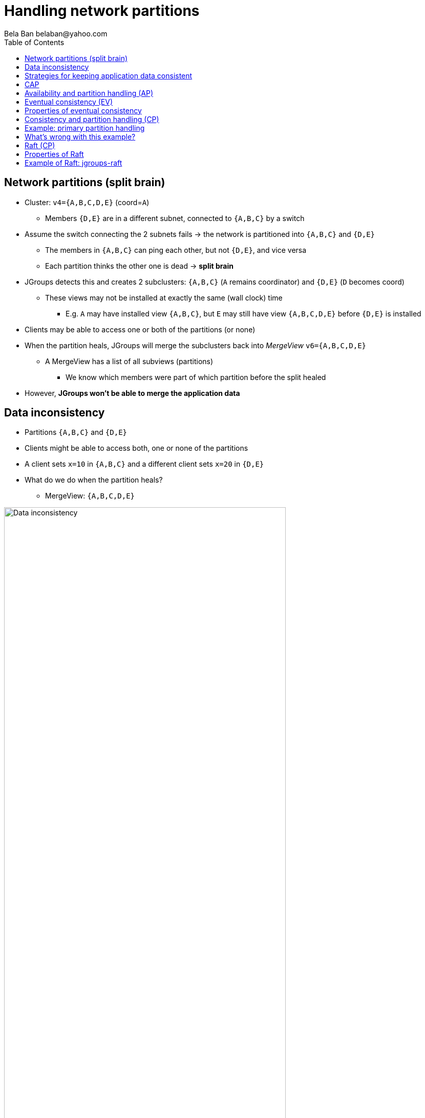 
Handling network partitions
===========================
:author: Bela Ban belaban@yahoo.com
:backend: deckjs
:deckjs_transition: fade
:navigation:
:deckjs_theme: web-2.0
:deckjs_transition: fade
:goto:
:menu:
:toc:
:status:






Network partitions (split brain)
--------------------------------
* Cluster: `v4={A,B,C,D,E}` (coord=`A`)
** Members `{D,E}` are in a different subnet, connected to `{A,B,C}` by a switch
* Assume the switch connecting the 2 subnets fails -> the network is partitioned into `{A,B,C}` and `{D,E}`
** The members in `{A,B,C}` can ping each other, but not `{D,E}`, and vice versa
** Each partition thinks the other one is dead -> *split brain*
* JGroups detects this and creates 2 subclusters: `{A,B,C}` (`A` remains coordinator) and `{D,E}` (`D` becomes coord)
** These views may not be installed at exactly the same (wall clock) time
*** E.g. `A` may have installed view `{A,B,C}`, but `E` may still have view `{A,B,C,D,E}` before `{D,E}` is installed
* Clients may be able to access one or both of the partitions (or none)
* When the partition heals, JGroups will merge the subclusters back into _MergeView_ `v6={A,B,C,D,E}`
** A MergeView has a list of all subviews (partitions)
*** We know which members were part of which partition before the split healed
* However, *JGroups won't be able to merge the application data*


Data inconsistency
------------------
* Partitions `{A,B,C}` and `{D,E}`
* Clients might be able to access both, one or none of the partitions
* A client sets `x=10` in `{A,B,C}` and a different client sets `x=20` in `{D,E}`
* What do we do when the partition heals?
** MergeView: `{A,B,C,D,E}`

image::../images/NetworkPartition.png[Data inconsistency,width="80%",align=left,valign=top]



Strategies for keeping application data consistent
--------------------------------------------------
* Basically 2 strategies:
. Merge the divergent data
** Decide whether `x` should be `10` or `20` in all members of the merged view
** How?
*** Timestamps? Counters?
. Prevent divergent data altogether
** Prevent clients from writing to either partition, or
** Clients can only write to the majority partition `{A,B,C}`


CAP
---
* **C**onsistency, **A**vailability, **P**artition handling
* CAP: either CP or AP (P can never be forfeited as partitions do happen)
* AP: availability & partition handling
** The system may not always be consistent
** Eventual consistency: possibility to see stale data but eventual convergence of data
** Example: Amazon's Dynamo
* CP: consistency & partition handling
** The system is always consistent
** The system may not be available all the time
** Example: Raft (jgroups-raft)



Availability and partition handling (AP)
----------------------------------------
* All partitions are allowed to make progress (read-write)
* Partitions can diverge if the same data is modified in different partitions
* When the network partition heals, data has to be merged
* Merge strategies:
** Timestamps, physical time, logical clocks
** Member precedence
** Causal vectors (*eventual consistency*)
*** Has to contact application if data collision cannot be resolved automatically
* Advantage: system is always available and accepts writes
* Disadvantage: merging data can be hard (and we may have to consult the application)



Eventual consistency (EV)
-------------------------
* "Dynamo: Amazon's Highly Available Key-Value Store"
** http://www.allthingsdistributed.com/files/amazon-dynamo-sosp2007.pdf
* Each data has a version and a vector clock (array of members plus update count)
* A write updates the vector at the member which performed the write, e.g.:
** `x=10 (v26) A[3], B[2], C[1]` // 3 updates from A, 1 from C and 2 from B
** `x=20 (v27) A[3], B[3], C[1]` // successor to `v26`, B made one more update
* If a vector clock `V2` has the same fields as `V1` and all values are smaller or equal, then `V2` is causally
  related to `V1` (ancestor) and `V1` can be dropped. `v26` above is an ancestor to `v27`
* Otherwise, two vectors are parallel and a read needs to reconcile them:
** `x=10 (v14) A[2], B[3], C[1]`
** `x=20 (v17) A[2], B[2], C[2]`
*** Here, neither vector is a descendent of the other, and therefore, the client needs to be asked for the correct
    value (`x=10` or `x=20`).


Properties of eventual consistency
----------------------------------
* Available even during network partitions (AP)
* Reads and writes always succeed
* Reads may have to ask the client to reconcile divergent data (callback or policy to handle collisions)
* Reading stale data is possible




Consistency and partition handling (CP)
---------------------------------------
* Only the majority partition is allowed to perform reads and writes
** Majority: `N/2+1`
* The majority partition can also be defined differently as long as the decision is deterministic
   (only one majority partition), e.g.
** A given node needs to be present
** Access to a given resource (e.g. DB)
*** Whoever has access to the DB is allowed to write, others shut down or become read-only
* A minority partition rejects client access (stale reads might be allowed)
* Advantage: no merging of data; the data in the majority partition is authoritative
* Disadvantages
** System unavailable when no majority
** Adding / removing members is a bit more involved


Example: primary partition handling
-----------------------------------

[source,java]
-----
static final int majority=3;
boolean is_primary;

public void viewAccepted(View new_view) {
    int size=new_view.size();
    if(is_primary) {
        if(size < majority) {
            is_primary=false;
            // go into read-only mode (or reject all requests)
        }
    }
    else {
        if(size >= majority) {
            is_primary=true;
            // 1. go into read-write mode
            // 2. overwrite state with state from primary partition
        }
    }
}
-----
* A cluster becomes a primary partition as soon as it has `majority` members
* A read-only, non-primary partition exists when the view size drops below `majority` members



What's wrong with this example?
-------------------------------
(Apart from starting more than 5 members. Assume we can only start a max of 5)

* Views are not installed synchronously in all members, example:
** There's a partition between `{A,B}` and `{C,D,E}`
** At `T500`, failure detection in `{C,D,E}` detects connectivity problems, excludes `A` and `B` and installs view
  `{C,D,E}`
*** `{C,D,E}` continues to be the primary partition and accepts write requests
** At `T800`, view `{A,B}` is installed in `A` and `B`; its members are not in the primary partition anymore,
   and write requests are therefore rejected
** However, for 300ms, `A` and `B` continued to accept write requests, and both partitions were primary partitions!


Raft (CP)
---------
* Replicated state machine
* Diego Ongaro's PhD thesis: https://github.com/ongardie/dissertation#readme
* Cluster with a fixed max number of members (additions/removals are possible, but omitted here)
* An *election protocol* elects a *leader*; everybody else is a *participant*
* A request is forwarded to the leader
* The leader computes the log index and broadcasts the request to all members and waits for acks
* Each member appends the received request at the given index and sends an ack to the leader
* The leader commits the element as soon as it has received a majority of acks and then broadcasts a commit message
* Everybody commits on reception of the commit message
** _Committing_ means taking the log entries from the last known commit index up to the current commit index and
   applying them to a state machine, e.g. a replicated hashmap. Log entries could be puts, removes, or even gets


Properties of Raft
------------------
* All progress is made through majority agreement
** If a majority agreed on a value, that log entry can never be changed (a bit like blockchain), even if the leader
   changed
* Leader election is also by majority: this prevents having more than 1 leader at any given time
* If we have less than `N/2-1` members:
** No leader can be elected (unless a leader is already present)
** No entries can be committed: writes fail (they're appended to the log, but cannot be committed). A non-committed
   entry can still be overwritten by entries from a new leader. *Only committed entries can not be overwritten*.




Example of Raft: jgroups-raft
-----------------------------
* Implementation pretty close to the Raft dissertation
* Not targeted for prod
** OTOH, there's relatively little code, and the heavy lifting is done by JGroups (which is mature) anyway...
* https://github.com/belaban/jgroups-raft
* jgroups-raft = JGroups + a few protocols (`RAFT`, `ELECTION` etc) + a few utility classes (`RaftHandle`)

image::../images/jgroups-raft.png["Architecture of jgroups-raft,align=left,valign=top,width="80%"]











